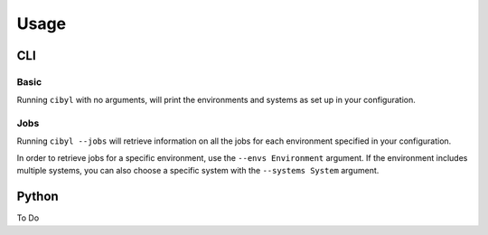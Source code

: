 Usage
=====

CLI
---

Basic
^^^^^

Running ``cibyl`` with no arguments, will print the environments and systems as set up in your configuration.

Jobs
^^^^

Running ``cibyl --jobs`` will retrieve information on all the jobs for each environment specified in your configuration.

In order to retrieve jobs for a specific environment, use the ``--envs Environment`` argument.
If the environment includes multiple systems, you can also choose a specific system with the ``--systems System`` argument.

Python
------

To Do
